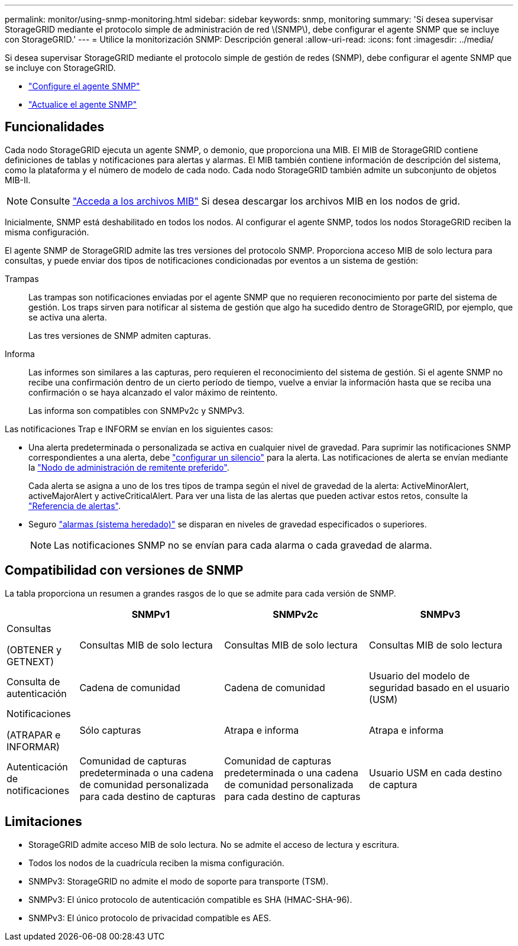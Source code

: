 ---
permalink: monitor/using-snmp-monitoring.html 
sidebar: sidebar 
keywords: snmp, monitoring 
summary: 'Si desea supervisar StorageGRID mediante el protocolo simple de administración de red \(SNMP\), debe configurar el agente SNMP que se incluye con StorageGRID.' 
---
= Utilice la monitorización SNMP: Descripción general
:allow-uri-read: 
:icons: font
:imagesdir: ../media/


[role="lead"]
Si desea supervisar StorageGRID mediante el protocolo simple de gestión de redes (SNMP), debe configurar el agente SNMP que se incluye con StorageGRID.

* link:configuring-snmp-agent.html["Configure el agente SNMP"]
* link:updating-snmp-agent.html["Actualice el agente SNMP"]




== Funcionalidades

Cada nodo StorageGRID ejecuta un agente SNMP, o demonio, que proporciona una MIB. El MIB de StorageGRID contiene definiciones de tablas y notificaciones para alertas y alarmas. El MIB también contiene información de descripción del sistema, como la plataforma y el número de modelo de cada nodo. Cada nodo StorageGRID también admite un subconjunto de objetos MIB-II.


NOTE: Consulte link:access-snmp-mib.html["Acceda a los archivos MIB"] Si desea descargar los archivos MIB en los nodos de grid.

Inicialmente, SNMP está deshabilitado en todos los nodos. Al configurar el agente SNMP, todos los nodos StorageGRID reciben la misma configuración.

El agente SNMP de StorageGRID admite las tres versiones del protocolo SNMP. Proporciona acceso MIB de solo lectura para consultas, y puede enviar dos tipos de notificaciones condicionadas por eventos a un sistema de gestión:

Trampas:: Las trampas son notificaciones enviadas por el agente SNMP que no requieren reconocimiento por parte del sistema de gestión. Los traps sirven para notificar al sistema de gestión que algo ha sucedido dentro de StorageGRID, por ejemplo, que se activa una alerta.
+
--
Las tres versiones de SNMP admiten capturas.

--
Informa:: Las informes son similares a las capturas, pero requieren el reconocimiento del sistema de gestión. Si el agente SNMP no recibe una confirmación dentro de un cierto período de tiempo, vuelve a enviar la información hasta que se reciba una confirmación o se haya alcanzado el valor máximo de reintento.
+
--
Las informa son compatibles con SNMPv2c y SNMPv3.

--


Las notificaciones Trap e INFORM se envían en los siguientes casos:

* Una alerta predeterminada o personalizada se activa en cualquier nivel de gravedad. Para suprimir las notificaciones SNMP correspondientes a una alerta, debe link:silencing-alert-notifications.html["configurar un silencio"] para la alerta. Las notificaciones de alerta se envían mediante la link:../primer/what-admin-node-is.html["Nodo de administración de remitente preferido"].
+
Cada alerta se asigna a uno de los tres tipos de trampa según el nivel de gravedad de la alerta: ActiveMinorAlert, activeMajorAlert y activeCriticalAlert. Para ver una lista de las alertas que pueden activar estos retos, consulte la link:alerts-reference.html["Referencia de alertas"].

* Seguro link:alarms-reference.html["alarmas (sistema heredado)"] se disparan en niveles de gravedad especificados o superiores.
+

NOTE: Las notificaciones SNMP no se envían para cada alarma o cada gravedad de alarma.





== Compatibilidad con versiones de SNMP

La tabla proporciona un resumen a grandes rasgos de lo que se admite para cada versión de SNMP.

[cols="1a,2a,2a,2a"]
|===
|  | SNMPv1 | SNMPv2c | SNMPv3 


 a| 
Consultas

(OBTENER y GETNEXT)
 a| 
Consultas MIB de solo lectura
 a| 
Consultas MIB de solo lectura
 a| 
Consultas MIB de solo lectura



 a| 
Consulta de autenticación
 a| 
Cadena de comunidad
 a| 
Cadena de comunidad
 a| 
Usuario del modelo de seguridad basado en el usuario (USM)



 a| 
Notificaciones

(ATRAPAR e INFORMAR)
 a| 
Sólo capturas
 a| 
Atrapa e informa
 a| 
Atrapa e informa



 a| 
Autenticación de notificaciones
 a| 
Comunidad de capturas predeterminada o una cadena de comunidad personalizada para cada destino de capturas
 a| 
Comunidad de capturas predeterminada o una cadena de comunidad personalizada para cada destino de capturas
 a| 
Usuario USM en cada destino de captura

|===


== Limitaciones

* StorageGRID admite acceso MIB de solo lectura. No se admite el acceso de lectura y escritura.
* Todos los nodos de la cuadrícula reciben la misma configuración.
* SNMPv3: StorageGRID no admite el modo de soporte para transporte (TSM).
* SNMPv3: El único protocolo de autenticación compatible es SHA (HMAC-SHA-96).
* SNMPv3: El único protocolo de privacidad compatible es AES.

